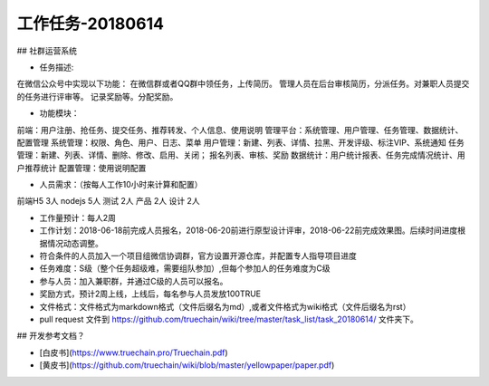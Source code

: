 工作任务-20180614
==========================================

## 社群运营系统

* 任务描述::
在微信公众号中实现以下功能：
在微信群或者QQ群中领任务，上传简历。
管理人员在后台审核简历，分派任务。对兼职人员提交的任务进行评审等。
记录奖励等。分配奖励。


* 功能模块：
前端：用户注册、抢任务、提交任务、推荐转发、个人信息、使用说明
管理平台：系统管理、用户管理、任务管理、数据统计、配置管理
系统管理：权限、角色、用户、日志、菜单
用户管理：新建、列表、详情、拉黑、开发评级、标注VIP、系统通知
任务管理：新建、列表、详情、删除、修改、启用、关闭； 报名列表、审核、奖励
数据统计：用户统计报表、任务完成情况统计、用户推荐统计
配置管理：使用说明配置

* 人员需求：（按每人工作10小时来计算和配置）
前端H5 3人   
nodejs 5人   
测试 2人     
产品 2人    
设计 2人  

* 工作量预计：每人2周 
* 工作计划：2018-06-18前完成人员报名，2018-06-20前进行原型设计评审，2018-06-22前完成效果图。后续时间进度根据情况动态调整。
* 符合条件的人员加入一个项目组微信协调群，官方设置开源仓库，并配置专人指导项目进度

* 任务难度：S级（整个任务超级难，需要组队参加）,但每个参加人的任务难度为C级 
* 参与人员：加入兼职群，并通过C级的人员可以报名。
* 奖励方式，预计2周上线，上线后，每名参与人员发放100TRUE 
 

* 文件格式：文件格式为markdown格式（文件后缀名为md）,或者文件格式为wiki格式（文件后缀名为rst）
* pull request 文件到 https://github.com/truechain/wiki/tree/master/task_list/task_20180614/  文件夹下。


## 开发参考文档？

* [白皮书](https://www.truechain.pro/Truechain.pdf) 
* [黄皮书](https://github.com/truechain/wiki/blob/master/yellowpaper/paper.pdf)
